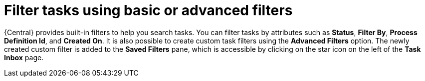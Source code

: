 [id='interacting-with-processes-filter-tasks-con']
= Filter tasks using basic or advanced filters

{Central} provides built-in filters to help you search tasks. You can filter tasks by attributes such as *Status*, *Filter By*, *Process Definition Id*, and *Created On*. It is also possible to create custom task filters using the *Advanced Filters* option. The newly created custom filter is added to the *Saved Filters* pane, which is accessible by clicking on the star icon on the left of the *Task Inbox* page.
